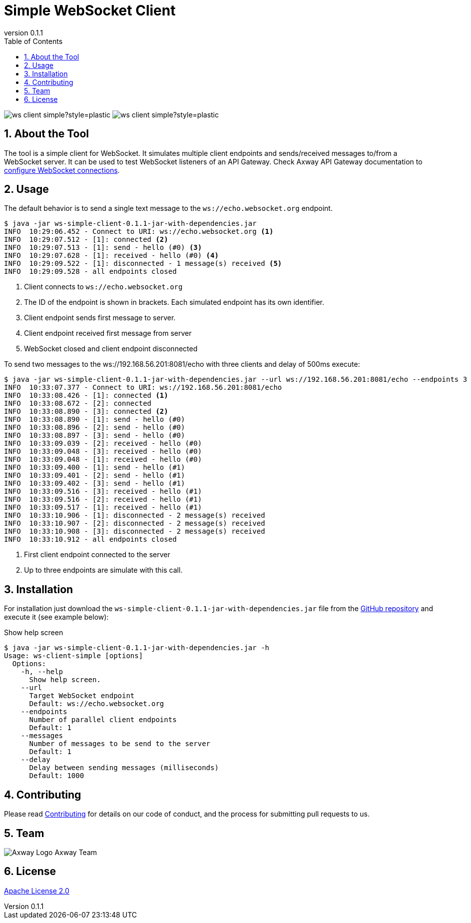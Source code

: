 = Simple WebSocket Client
:revnumber: 0.1.1
:toc:
:sectnums:
:source-highlighter: prettify
ifndef::env-github[]
:icons: font
:icon-set: far
endif::[]
ifdef::env-github[]
:outfilesuffix: .adoc
:!toc-title:
:!sectnums:
:caution-caption: :fire:
:important-caption: :exclamation:
:note-caption: :paperclip:
:tip-caption: :bulb:
:warning-caption: :warning:
endif::[]

:proj-version: {revnumber}

image:https://img.shields.io/github/license/Axway-API-Management-Plus/ws-client-simple?style=plastic[]
image:https://img.shields.io/github/v/release/Axway-API-Management-Plus/ws-client-simple?style=plastic[]


== About the Tool

The tool is a simple client for WebSocket.
It simulates multiple client endpoints and sends/received messages to/from a WebSocket server.
It can be used to test WebSocket listeners of an API Gateway.
Check Axway API Gateway documentation to https://docs.axway.com/bundle/axway-open-docs/page/docs/apim_policydev/apigw_gw_instances/general_websocket/index.html[configure WebSocket connections].

== Usage

The default behavior is to send a single text message to the `ws://echo.websocket.org` endpoint.

[source,shell,subs="verbatim,attributes"]
----
$ java -jar ws-simple-client-{proj-version}-jar-with-dependencies.jar
INFO  10:29:06.452 - Connect to URI: ws://echo.websocket.org <1>
INFO  10:29:07.512 - [1]: connected <2>
INFO  10:29:07.513 - [1]: send - hello (#0) <3>
INFO  10:29:07.628 - [1]: received - hello (#0) <4>
INFO  10:29:09.522 - [1]: disconnected - 1 message(s) received <5>
INFO  10:29:09.528 - all endpoints closed
----
<1> Client connects to `ws://echo.websocket.org`
<2> The ID of the endpoint is shown in brackets.
Each simulated endpoint has its own identifier.
<3> Client endpoint sends first message to server.
<4> Client endpoint received first message from server
<5> WebSocket closed and client endpoint disconnected

To send two messages to the ws://192.168.56.201:8081/echo with three clients and delay of 500ms execute:

[source,shell,subs="verbatim,attributes"]
----
$ java -jar ws-simple-client-{proj-version}-jar-with-dependencies.jar --url ws://192.168.56.201:8081/echo --endpoints 3 --messages 2 --delay 500
INFO  10:33:07.377 - Connect to URI: ws://192.168.56.201:8081/echo
INFO  10:33:08.426 - [1]: connected <1>
INFO  10:33:08.672 - [2]: connected
INFO  10:33:08.890 - [3]: connected <2>
INFO  10:33:08.890 - [1]: send - hello (#0)
INFO  10:33:08.896 - [2]: send - hello (#0)
INFO  10:33:08.897 - [3]: send - hello (#0)
INFO  10:33:09.039 - [2]: received - hello (#0)
INFO  10:33:09.048 - [3]: received - hello (#0)
INFO  10:33:09.048 - [1]: received - hello (#0)
INFO  10:33:09.400 - [1]: send - hello (#1)
INFO  10:33:09.401 - [2]: send - hello (#1)
INFO  10:33:09.402 - [3]: send - hello (#1)
INFO  10:33:09.516 - [3]: received - hello (#1)
INFO  10:33:09.516 - [2]: received - hello (#1)
INFO  10:33:09.517 - [1]: received - hello (#1)
INFO  10:33:10.906 - [1]: disconnected - 2 message(s) received
INFO  10:33:10.907 - [2]: disconnected - 2 message(s) received
INFO  10:33:10.908 - [3]: disconnected - 2 message(s) received
INFO  10:33:10.912 - all endpoints closed
----
<1> First client endpoint connected to the server
<2> Up to three endpoints are simulate with this call.

== Installation

For installation just download the `ws-simple-client-{proj-version}-jar-with-dependencies.jar` file from the https://github.com/orgs/Axway-API-Management-Plus/packages?repo_name=ws-client-simple[GitHub repository] and execute it (see example below):

.Show help screen
[source,shell,subs="verbatim,attributes"]
----
$ java -jar ws-simple-client-{proj-version}-jar-with-dependencies.jar -h
Usage: ws-client-simple [options]
  Options:
    -h, --help
      Show help screen.
    --url
      Target WebSocket endpoint
      Default: ws://echo.websocket.org
    --endpoints
      Number of parallel client endpoints
      Default: 1
    --messages
      Number of messages to be send to the server
      Default: 1
    --delay
      Delay between sending messages (milliseconds)
      Default: 1000
----


== Contributing
Please read https://github.com/Axway-API-Management-Plus/Common/blob/master/Contributing.md[Contributing] for details on our code of conduct, and the process for submitting pull requests to us.

== Team
image:https://raw.githubusercontent.com/Axway-API-Management-Plus/Common/master/img/AxwayLogoSmall.png[Axway Logo] Axway Team

== License
link:./LICENSE[Apache License 2.0]

